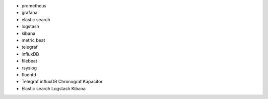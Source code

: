 - prometheus
- grafana
- elastic search
- logstash
- kibana
- metric beat
- telegraf
- influxDB
- filebeat
- rsyslog
- fluentd
- Telegraf influxDB Chronograf Kapacitor
- Elastic search Logstash Kibana
